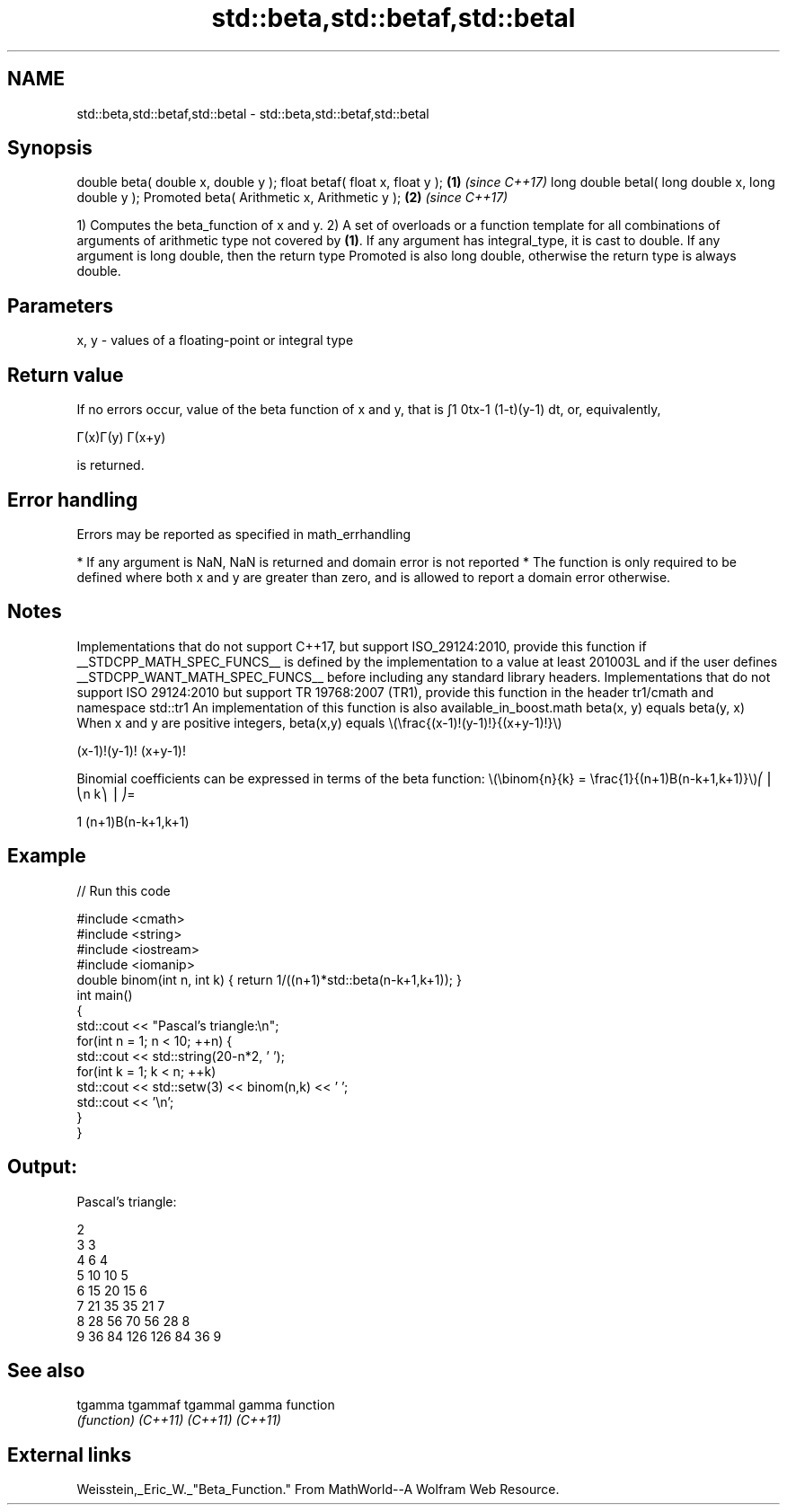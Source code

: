 .TH std::beta,std::betaf,std::betal 3 "2020.03.24" "http://cppreference.com" "C++ Standard Libary"
.SH NAME
std::beta,std::betaf,std::betal \- std::beta,std::betaf,std::betal

.SH Synopsis

double beta( double x, double y );
float betaf( float x, float y );                   \fB(1)\fP \fI(since C++17)\fP
long double betal( long double x, long double y );
Promoted beta( Arithmetic x, Arithmetic y );       \fB(2)\fP \fI(since C++17)\fP

1) Computes the beta_function of x and y.
2) A set of overloads or a function template for all combinations of arguments of arithmetic type not covered by \fB(1)\fP. If any argument has integral_type, it is cast to double. If any argument is long double, then the return type Promoted is also long double, otherwise the return type is always double.

.SH Parameters


x, y - values of a floating-point or integral type


.SH Return value

If no errors occur, value of the beta function of x and y, that is ∫1
0tx-1
(1-t)(y-1)
dt, or, equivalently,

Γ(x)Γ(y)
Γ(x+y)

is returned.

.SH Error handling

Errors may be reported as specified in math_errhandling

* If any argument is NaN, NaN is returned and domain error is not reported
* The function is only required to be defined where both x and y are greater than zero, and is allowed to report a domain error otherwise.


.SH Notes

Implementations that do not support C++17, but support ISO_29124:2010, provide this function if __STDCPP_MATH_SPEC_FUNCS__ is defined by the implementation to a value at least 201003L and if the user defines __STDCPP_WANT_MATH_SPEC_FUNCS__ before including any standard library headers.
Implementations that do not support ISO 29124:2010 but support TR 19768:2007 (TR1), provide this function in the header tr1/cmath and namespace std::tr1
An implementation of this function is also available_in_boost.math
beta(x, y) equals beta(y, x)
When x and y are positive integers, beta(x,y) equals \\(\\frac{(x-1)!(y-1)!}{(x+y-1)!}\\)

(x-1)!(y-1)!
(x+y-1)!

.

Binomial coefficients can be expressed in terms of the beta function: \\(\\binom{n}{k} = \\frac{1}{(n+1)B(n-k+1,k+1)}\\)⎛
⎜
⎝n
k⎞
⎟
⎠=

1
(n+1)Β(n-k+1,k+1)


.SH Example


// Run this code

  #include <cmath>
  #include <string>
  #include <iostream>
  #include <iomanip>
  double binom(int n, int k) { return 1/((n+1)*std::beta(n-k+1,k+1)); }
  int main()
  {
      std::cout << "Pascal's triangle:\\n";
      for(int n = 1; n < 10; ++n) {
          std::cout << std::string(20-n*2, ' ');
          for(int k = 1; k < n; ++k)
              std::cout << std::setw(3) << binom(n,k) << ' ';
          std::cout << '\\n';
      }
  }

.SH Output:

  Pascal's triangle:

                    2
                  3   3
                4   6   4
              5  10  10   5
            6  15  20  15   6
          7  21  35  35  21   7
        8  28  56  70  56  28   8
      9  36  84 126 126  84  36   9


.SH See also



tgamma
tgammaf
tgammal gamma function
        \fI(function)\fP
\fI(C++11)\fP
\fI(C++11)\fP
\fI(C++11)\fP


.SH External links

Weisstein,_Eric_W._"Beta_Function." From MathWorld--A Wolfram Web Resource.



